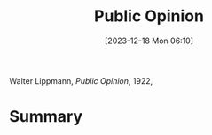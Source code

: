 :PROPERTIES:
:ID:       74964a92-8660-4d2a-85ba-90bc0c0539ac
:END:
#+title: Public Opinion
#+date: [2023-12-18 Mon 06:10]
#+filetags: book
Walter Lippmann, /Public Opinion/, 1922,

* Summary
